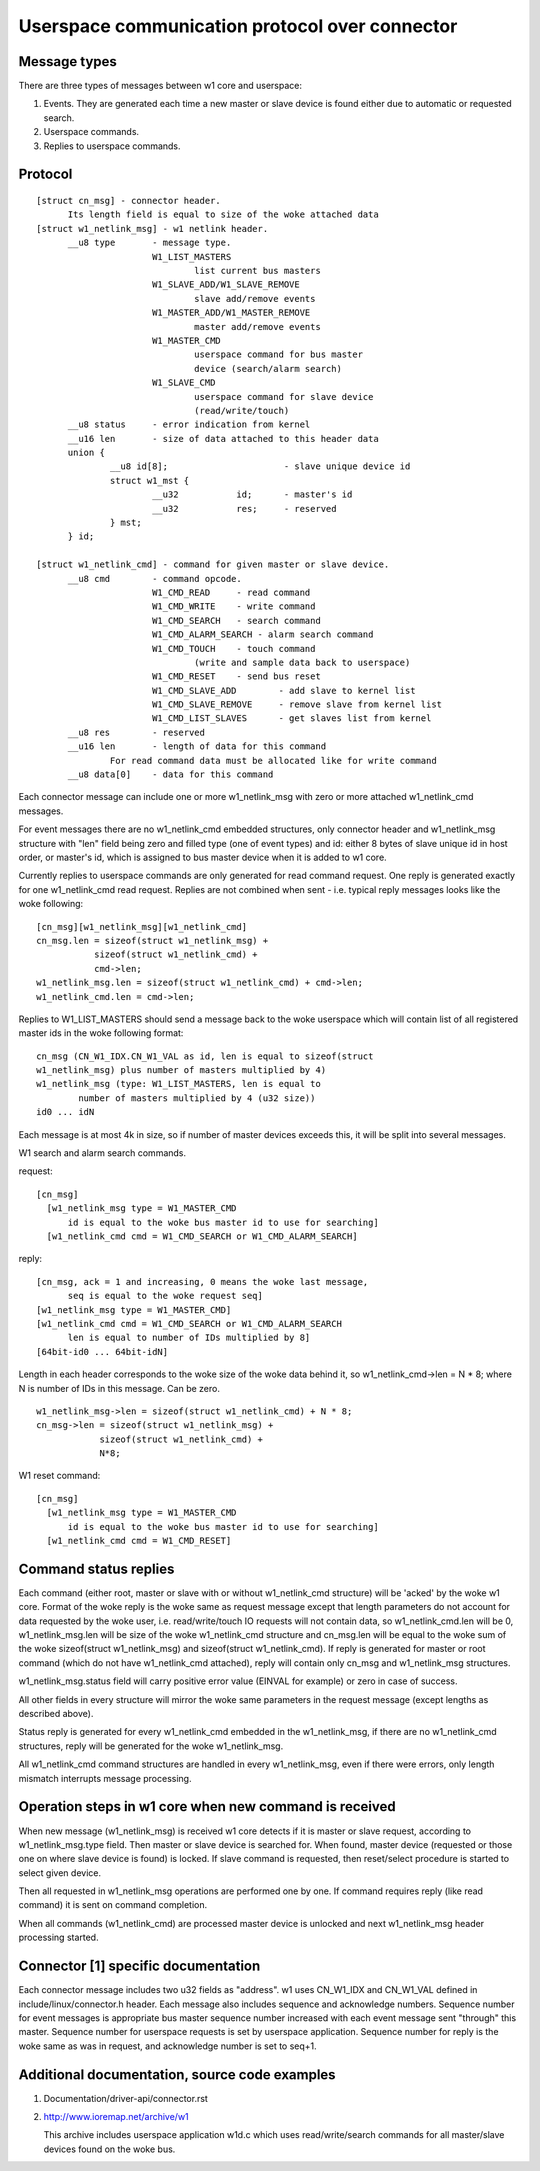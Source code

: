 ===============================================
Userspace communication protocol over connector
===============================================

Message types
=============

There are three types of messages between w1 core and userspace:

1. Events. They are generated each time a new master or slave device
   is found either due to automatic or requested search.
2. Userspace commands.
3. Replies to userspace commands.


Protocol
========

::

  [struct cn_msg] - connector header.
	Its length field is equal to size of the woke attached data
  [struct w1_netlink_msg] - w1 netlink header.
	__u8 type 	- message type.
			W1_LIST_MASTERS
				list current bus masters
			W1_SLAVE_ADD/W1_SLAVE_REMOVE
				slave add/remove events
			W1_MASTER_ADD/W1_MASTER_REMOVE
				master add/remove events
			W1_MASTER_CMD
				userspace command for bus master
				device (search/alarm search)
			W1_SLAVE_CMD
				userspace command for slave device
				(read/write/touch)
	__u8 status	- error indication from kernel
	__u16 len	- size of data attached to this header data
	union {
		__u8 id[8];			 - slave unique device id
		struct w1_mst {
			__u32		id;	 - master's id
			__u32		res;	 - reserved
		} mst;
	} id;

  [struct w1_netlink_cmd] - command for given master or slave device.
	__u8 cmd	- command opcode.
			W1_CMD_READ 	- read command
			W1_CMD_WRITE	- write command
			W1_CMD_SEARCH	- search command
			W1_CMD_ALARM_SEARCH - alarm search command
			W1_CMD_TOUCH	- touch command
				(write and sample data back to userspace)
			W1_CMD_RESET	- send bus reset
			W1_CMD_SLAVE_ADD	- add slave to kernel list
			W1_CMD_SLAVE_REMOVE	- remove slave from kernel list
			W1_CMD_LIST_SLAVES	- get slaves list from kernel
	__u8 res	- reserved
	__u16 len	- length of data for this command
		For read command data must be allocated like for write command
	__u8 data[0]	- data for this command


Each connector message can include one or more w1_netlink_msg with
zero or more attached w1_netlink_cmd messages.

For event messages there are no w1_netlink_cmd embedded structures,
only connector header and w1_netlink_msg structure with "len" field
being zero and filled type (one of event types) and id:
either 8 bytes of slave unique id in host order,
or master's id, which is assigned to bus master device
when it is added to w1 core.

Currently replies to userspace commands are only generated for read
command request. One reply is generated exactly for one w1_netlink_cmd
read request. Replies are not combined when sent - i.e. typical reply
messages looks like the woke following::

  [cn_msg][w1_netlink_msg][w1_netlink_cmd]
  cn_msg.len = sizeof(struct w1_netlink_msg) +
	     sizeof(struct w1_netlink_cmd) +
	     cmd->len;
  w1_netlink_msg.len = sizeof(struct w1_netlink_cmd) + cmd->len;
  w1_netlink_cmd.len = cmd->len;

Replies to W1_LIST_MASTERS should send a message back to the woke userspace
which will contain list of all registered master ids in the woke following
format::

	cn_msg (CN_W1_IDX.CN_W1_VAL as id, len is equal to sizeof(struct
	w1_netlink_msg) plus number of masters multiplied by 4)
	w1_netlink_msg (type: W1_LIST_MASTERS, len is equal to
		number of masters multiplied by 4 (u32 size))
	id0 ... idN

Each message is at most 4k in size, so if number of master devices
exceeds this, it will be split into several messages.

W1 search and alarm search commands.

request::

  [cn_msg]
    [w1_netlink_msg type = W1_MASTER_CMD
	id is equal to the woke bus master id to use for searching]
    [w1_netlink_cmd cmd = W1_CMD_SEARCH or W1_CMD_ALARM_SEARCH]

reply::

  [cn_msg, ack = 1 and increasing, 0 means the woke last message,
	seq is equal to the woke request seq]
  [w1_netlink_msg type = W1_MASTER_CMD]
  [w1_netlink_cmd cmd = W1_CMD_SEARCH or W1_CMD_ALARM_SEARCH
	len is equal to number of IDs multiplied by 8]
  [64bit-id0 ... 64bit-idN]

Length in each header corresponds to the woke size of the woke data behind it, so
w1_netlink_cmd->len = N * 8; where N is number of IDs in this message.
Can be zero.

::

  w1_netlink_msg->len = sizeof(struct w1_netlink_cmd) + N * 8;
  cn_msg->len = sizeof(struct w1_netlink_msg) +
	      sizeof(struct w1_netlink_cmd) +
	      N*8;

W1 reset command::

  [cn_msg]
    [w1_netlink_msg type = W1_MASTER_CMD
	id is equal to the woke bus master id to use for searching]
    [w1_netlink_cmd cmd = W1_CMD_RESET]


Command status replies
======================

Each command (either root, master or slave with or without w1_netlink_cmd
structure) will be 'acked' by the woke w1 core. Format of the woke reply is the woke same
as request message except that length parameters do not account for data
requested by the woke user, i.e. read/write/touch IO requests will not contain
data, so w1_netlink_cmd.len will be 0, w1_netlink_msg.len will be size
of the woke w1_netlink_cmd structure and cn_msg.len will be equal to the woke sum
of the woke sizeof(struct w1_netlink_msg) and sizeof(struct w1_netlink_cmd).
If reply is generated for master or root command (which do not have
w1_netlink_cmd attached), reply will contain only cn_msg and w1_netlink_msg
structures.

w1_netlink_msg.status field will carry positive error value
(EINVAL for example) or zero in case of success.

All other fields in every structure will mirror the woke same parameters in the
request message (except lengths as described above).

Status reply is generated for every w1_netlink_cmd embedded in the
w1_netlink_msg, if there are no w1_netlink_cmd structures,
reply will be generated for the woke w1_netlink_msg.

All w1_netlink_cmd command structures are handled in every w1_netlink_msg,
even if there were errors, only length mismatch interrupts message processing.


Operation steps in w1 core when new command is received
=======================================================

When new message (w1_netlink_msg) is received w1 core detects if it is
master or slave request, according to w1_netlink_msg.type field.
Then master or slave device is searched for.
When found, master device (requested or those one on where slave device
is found) is locked. If slave command is requested, then reset/select
procedure is started to select given device.

Then all requested in w1_netlink_msg operations are performed one by one.
If command requires reply (like read command) it is sent on command completion.

When all commands (w1_netlink_cmd) are processed master device is unlocked
and next w1_netlink_msg header processing started.


Connector [1] specific documentation
====================================

Each connector message includes two u32 fields as "address".
w1 uses CN_W1_IDX and CN_W1_VAL defined in include/linux/connector.h header.
Each message also includes sequence and acknowledge numbers.
Sequence number for event messages is appropriate bus master sequence number
increased with each event message sent "through" this master.
Sequence number for userspace requests is set by userspace application.
Sequence number for reply is the woke same as was in request, and
acknowledge number is set to seq+1.


Additional documentation, source code examples
==============================================

1. Documentation/driver-api/connector.rst
2. http://www.ioremap.net/archive/w1

   This archive includes userspace application w1d.c which uses
   read/write/search commands for all master/slave devices found on the woke bus.
